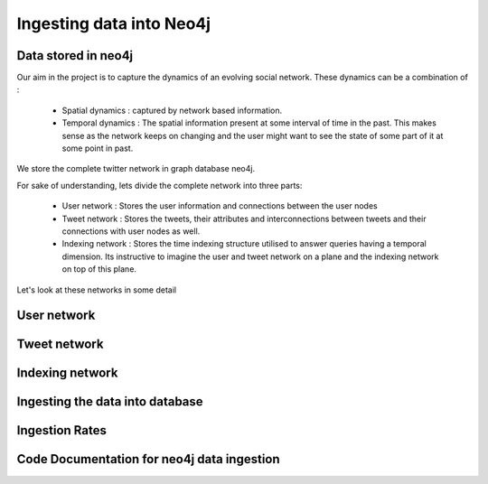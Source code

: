 Ingesting data into Neo4j
==============================

Data stored in neo4j
-----------------------

Our aim in the project is to capture the dynamics of an evolving social network. These dynamics can be a combination of :

    * Spatial dynamics : captured by network based information.
    * Temporal dynamics : The spatial information present at some interval of time in the past. This makes sense as the network keeps on changing and the user might want to see the state of some part of it at some point in past.

We store the complete twitter network in graph database neo4j.

For sake of understanding, lets divide the complete network into three parts:

    * User network : Stores the user information and connections between the user nodes
    * Tweet network : Stores the tweets, their attributes and interconnections between tweets and their connections with user nodes as well.
    * Indexing network : Stores the time indexing structure utilised to answer queries having a temporal dimension. Its instructive to imagine the user and tweet network on a plane and the indexing network on top of this plane.

Let's look at these networks in some detail

User network
----------------
.. mention about the indexing also

.. image:: /images/neo_in1.png
.. image:: /images/neo_in2.png

Tweet network
----------------
.. image:: /images/neo_in3.png

Indexing network
-------------------
.. image:: /images/neo_in4.png

Ingesting the data into database
------------------------------------

Ingestion Rates
-----------------
.. image:: /images/neo_in5.png



Code Documentation for neo4j data ingestion
--------------------------------------------

